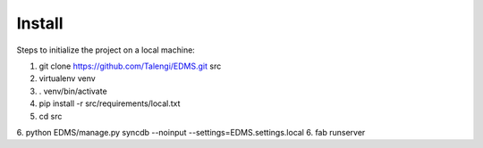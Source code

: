 Install
=========

Steps to initialize the project on a local machine:

1. git clone https://github.com/Talengi/EDMS.git src
2. virtualenv venv
3. . venv/bin/activate
4. pip install -r src/requirements/local.txt
5. cd src
6. python EDMS/manage.py syncdb --noinput --settings=EDMS.settings.local
6. fab runserver

